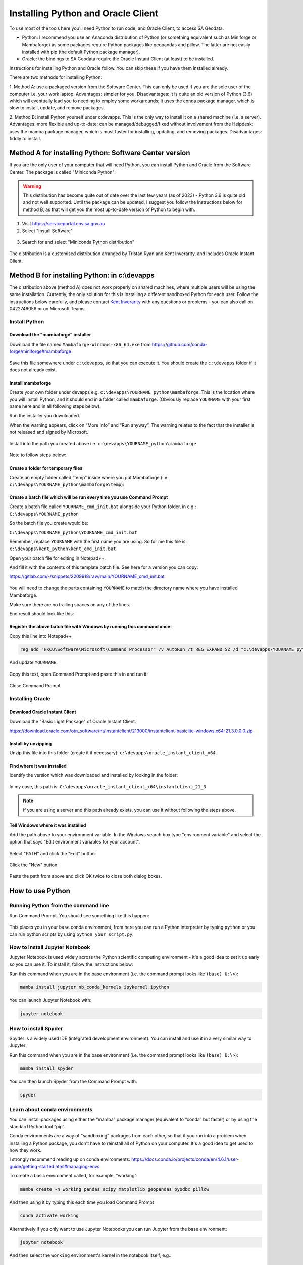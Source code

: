 ####################################
Installing Python and Oracle Client
####################################

To use most of the tools here you'll need Python to run code, and Oracle Client, to access SA Geodata.

- Python: I recommend you use an Anaconda distribution of Python (or something equivalent 
  such as Miniforge or Mambaforge) as some packages require Python packages like
  geopandas and pillow. The latter are not easily
  installed with pip (the default Python package manager).
- Oracle: the bindings to SA Geodata require the Oracle Instant Client (at least)
  to be installed.

Instructions for installing Python and Oracle follow. You can skip these if you have
them installed already.

There are two methods for installing Python:

1. Method A: use a packaged version from the Software Center. This can only be used
if you are the sole user of the computer i.e. your work laptop. Advantages:
simpler for you. Disadvantages: it is quite an old version of Python (3.6) which
will eventually lead you to needing to employ some workarounds; it uses the conda
package manager, which is slow to install, update, and remove packages.

2. Method B: install Python yourself under c:\devapps. This is the only way to 
install it on a shared machine (i.e. a server). Advantages: more flexible and up-to-date;
can be managed/debugged/fixed without involvement from the Helpdesk; uses the
mamba package manager, which is must faster for installing, updating, and removing
packages. Disadvantages: fiddly to install.

Method A for installing Python: Software Center version
============================================================

If you are the only user of your computer that will need Python, you can 
install Python and Oracle from the Software Center. The package is called
"Miniconda Python":

.. warning:: This distribution has become quite out of date over the last
    few years (as of 2023) - Python 3.6 is quite old and not well supported.
    Until the package can be updated, I suggest you follow the instructions
    below for method B, as that will get you the
    most up-to-date version of Python to begin with.

1. Visit https://serviceportal.env.sa.gov.au

2. Select "Install Software"

.. figure:: figures/software_center_install.png

3. Search for and select "Miniconda Python distribution"

.. figure:: figures/software_center_select.png

The distribution is a customised distribution arranged by Tristan Ryan
and Kent Inverarity, and includes Oracle Instant Client.


Method B for installing Python: in c:\\devapps 
=============================================

The distribution above (method A) does not work properly on shared machines, where
multiple users will be using the same installation. Currently, the only
solution for this is installing a different sandboxed Python for each
user. Follow the instructions below carefully, and please contact  
`Kent Inverarity <mailto:kent.inverarity@sa.gov.au>`_ with any questions
or problems - you can also call on 0422746056 or on Microsoft Teams.

Install Python 
--------------

Download the "mambaforge" installer 
^^^^^^^^^^^^^^^^^^^^^^^^^^^^^^^^^^^

Download the file named ``Mambaforge-Windows-x86_64.exe`` from 
https://github.com/conda-forge/miniforge#mambaforge 

.. figure:: figures/python_mambaforge.png

Save this file somewhere under ``c:\devapps``, so that you can execute it. 
You should create the ``c:\devapps`` folder if it does not already exist.

Install mambaforge 
^^^^^^^^^^^^^^^^^^

Create your own folder under devapps e.g. 
``c:\devapps\YOURNAME_python\mambaforge``. This is the location where you will
install Python, and it should end in a folder called ``mambaforge``. 
(Obviously replace ``YOURNAME`` with your first name here and in all following
steps below).

Run the installer you downloaded. 

When the warning appears, click on “More Info” and “Run anyway”. 
The warning relates to the fact that the installer is not released and signed
by Microsoft. 

.. figure:: figures/python_smartscreen.png
.. figure:: figures/python_mambaforge_installer_1.png

Install into the path you created above i.e.
``c:\devapps\YOURNAME_python\mambaforge``

.. figure:: figures/python_mambaforge_installer_2.png

Note to follow steps below: 

.. figure:: figures/python_mambaforge_installer_3.png

Create a folder for temporary files 
^^^^^^^^^^^^^^^^^^^^^^^^^^^^^^^^^^^

Create an empty folder called “temp” inside where you put Mambaforge (i.e.
``c:\devapps\YOURNAME_python\mambaforge\temp``):

.. figure:: figures/python_temp_path.png

Create a batch file which will be run every time you use Command Prompt 
^^^^^^^^^^^^^^^^^^^^^^^^^^^^^^^^^^^^^^^^^^^^^^^^^^^^^^^^^^^^^^^^^^^^^^^

Create a batch file called ``YOURNAME_cmd_init.bat`` alongside your Python
folder, in e.g.: ``C:\devapps\YOURNAME_python``

So the batch file you create would be:

``C:\devapps\YOURNAME_python\YOURNAME_cmd_init.bat``

Remember, replace ``YOURNAME`` with the first name you are using. So for me this
file is: ``c:\devapps\kent_python\kent_cmd_init.bat``

Open your batch file for editing in Notepad++.

And fill it with the contents of this template batch file. See here for a 
version you can copy: 

https://gitlab.com/-/snippets/2209918/raw/main/YOURNAME_cmd_init.bat  

.. figure:: figures/python_kent_cmd_init_1.png

You will need to change the parts containing ``YOURNAME`` to match the directory
name where you have installed Mambaforge. 

Make sure there are no trailing spaces on any of the lines. 

End result should look like this: 

.. figure:: figures/python_kent_cmd_init_2.png

Register the above batch file with Windows by running this command once: 
^^^^^^^^^^^^^^^^^^^^^^^^^^^^^^^^^^^^^^^^^^^^^^^^^^^^^^^^^^^^^^^^^^^^^^^^
Copy this line into Notepad++ 

.. code-block:: 
    
    reg add "HKCU\Software\Microsoft\Command Processor" /v AutoRun /t REG_EXPAND_SZ /d "c:\devapps\YOURNAME_python\YOURNAME_cmd_init.bat" /f 

.. figure:: figures/python_regedit_1.png

And update ``YOURNAME``: 

.. figure:: figures/python_regedit_2.png

Copy this text, open Command Prompt and paste this in and run it: 

.. figure:: figures/python_regedit_3.png
.. figure:: figures/python_regedit_4.png

Close Command Prompt 

Installing Oracle
-----------------

Download Oracle Instant Client
^^^^^^^^^^^^^^^^^^^^^^^^^^^^^^

Download the "Basic Light Package" of Oracle Instant Client.

https://download.oracle.com/otn_software/nt/instantclient/213000/instantclient-basiclite-windows.x64-21.3.0.0.0.zip

Install by unzipping
^^^^^^^^^^^^^^^^^^^^

Unzip this file into this folder (create it if necessary): ``c:\devapps\oracle_instant_client_x64``.

.. figure:: figures/oracle_unzip.png

Find where it was installed
^^^^^^^^^^^^^^^^^^^^^^^^^^^

Identify the version which was downloaded and installed by looking in the folder:

.. figure:: figures/oracle_folder.png

In my case, this path is: ``C:\devapps\oracle_instant_client_x64\instantclient_21_3``

.. note:: If you are using a server and this path already exists, you can use it without following the steps above.

Tell Windows where it was installed
^^^^^^^^^^^^^^^^^^^^^^^^^^^^^^^^^^^

Add the path above to your environment variable. In the Windows search box type "environment variable" and select the option
that says "Edit environment variables for your account".

.. figure:: figures/oracle_envvar1.png

Select "PATH" and click the "Edit" button.

.. figure:: figures/oracle_envvar2.png

Click the "New" button.

.. figure:: figures/oracle_envvar3.png

Paste the path from above and click OK twice to close both dialog boxes.

.. figure:: figures/oracle_envvar4.png

How to use Python 
=================

Running Python from the command line
------------------------------------

Run Command Prompt. You should see something like this happen: 

.. figure:: figures/python_cmd_1.png

This places you in your ``base`` conda environment, from here you can run a Python 
interpreter by typing ``python`` or you can run python scripts by using 
``python your_script.py``. 

How to install Jupyter Notebook 
-------------------------------

Jupyter Notebook is used widely across the Python scientific computing 
environment - it's a good idea to set it up early so you can use it. To install
it, follow the instructions below:

Run this command when you are in the base environment (i.e. the command prompt 
looks like ``(base) U:\>``):

.. code-block:: none

    mamba install jupyter nb_conda_kernels ipykernel ipython 

You can launch Jupyter Notebook with: 

.. code-block:: none

    jupyter notebook

How to install Spyder
---------------------

Spyder is a widely used IDE (integrated development environment). You can install
and use it in a very similar way to Jupyter:

Run this command when you are in the base environment (i.e. the command prompt 
looks like ``(base) U:\>``):

.. code-block:: none

    mamba install spyder

You can then launch Spyder from the Command Prompt with:

.. code-block:: none

    spyder

Learn about conda environments 
------------------------------

You can install packages using either the “mamba” package manager (equivalent 
to “conda” but faster) or by using the standard Python tool “pip”. 

Conda environments are a way of "sandboxing" packages from each other,
so that if you run into a problem when installing a Python package, you
don't have to reinstall all of Python on your computer. It's a good idea
to get used to how they work.

I strongly recommend reading up on conda environments: 
https://docs.conda.io/projects/conda/en/4.6.1/user-guide/getting-started.html#managing-envs 

To create a basic environment called, for example, “working”: 

.. code-block:: none

    mamba create -n working pandas scipy matplotlib geopandas pyodbc pillow 

And then using it by typing this each time you load Command Prompt 

.. code-block:: none

    conda activate working 

Alternatively if you only want to use Jupyter Notebooks you can run Jupyter
from the base environment:

.. code-block:: none

    jupyter notebook

And then select the ``working`` environment's kernel in the notebook itself, e.g.: 

.. figure:: figures/python_jupyter_kernel_selection_1.png

Or 

.. figure:: figures/python_jupyter_kernel_selection_2.png
